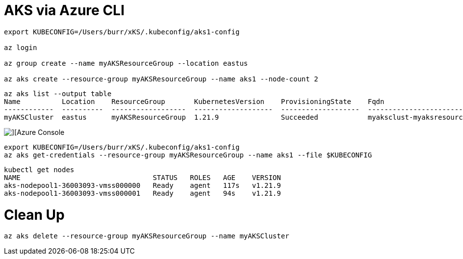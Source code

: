 # AKS via Azure CLI

----

export KUBECONFIG=/Users/burr/xKS/.kubeconfig/aks1-config

az login

az group create --name myAKSResourceGroup --location eastus

az aks create --resource-group myAKSResourceGroup --name aks1 --node-count 2

----

----
az aks list --output table
Name          Location    ResourceGroup       KubernetesVersion    ProvisioningState    Fqdn
------------  ----------  ------------------  -------------------  -------------------  ----------------------------------------------------------------
myAKSCluster  eastus      myAKSResourceGroup  1.21.9               Succeeded            myaksclust-myaksresourcegro-75cfbc-3f29f234.hcp.eastus.azmk8s.io
----

image::./images/aks-1.png[][Azure Console]


----
export KUBECONFIG=/Users/burr/xKS/.kubeconfig/aks1-config
az aks get-credentials --resource-group myAKSResourceGroup --name aks1 --file $KUBECONFIG
----

----
kubectl get nodes
NAME                                STATUS   ROLES   AGE    VERSION
aks-nodepool1-36003093-vmss000000   Ready    agent   117s   v1.21.9
aks-nodepool1-36003093-vmss000001   Ready    agent   94s    v1.21.9
----

# Clean Up

----
az aks delete --resource-group myAKSResourceGroup --name myAKSCluster
----